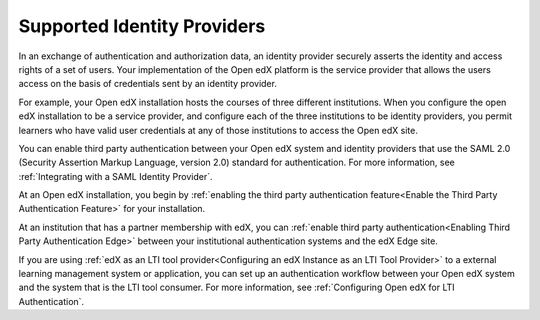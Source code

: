 .. _Supported Identity Providers:

#######################################
Supported Identity Providers
#######################################

In an exchange of authentication and authorization data, an identity provider
securely asserts the identity and access rights of a set of users. Your
implementation of the Open edX platform is the service provider that allows
the users access on the basis of credentials sent by an identity provider.

For example, your Open edX installation hosts the courses of three different
institutions. When you configure the open edX installation to be a service
provider, and configure each of the three institutions to be identity
providers, you permit learners who have valid user credentials at any of
those institutions to access the Open edX site. 

.. You can enable third party authentication between your Open edX system and identity providers that use the SAML 2.0 (Security Assertion Markup Language, version 2.0) or OAuth2 standards for authentication. 

.. replace the first following sentence with the above when ready to add OAuth2 
.. - Alison 5 Aug 15

You can enable third party authentication between your Open edX system and
identity providers that use the SAML 2.0 (Security Assertion Markup Language,
version 2.0) standard for authentication. For more information, see
:ref:`Integrating with a SAML Identity Provider`.

.. Regardless of the standard that the identity provider you want to integrate with uses, you begin by :ref:`enabling the third party authentication feature<Enable the Third Party Authentication Feature>` for your installation.

.. replace the following para with the above para when ready to add OAuth2 
.. - Alison 5 Aug 15

At an Open edX installation, you begin by :ref:`enabling the third party
authentication feature<Enable the Third Party Authentication Feature>` for your
installation.

At an institution that has a partner membership with edX, you can :ref:`enable
third party authentication<Enabling Third Party Authentication Edge>` between
your institutional authentication systems and the edX Edge site.

If you are using :ref:`edX as an LTI tool provider<Configuring an edX Instance
as an LTI Tool Provider>` to a external learning management system or
application, you can set up an authentication workflow between your Open edX
system and the system that is the LTI tool consumer. For more information, see
:ref:`Configuring Open edX for LTI Authentication`.
